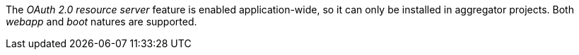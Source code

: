 
:fragment:

The _OAuth 2.0 resource server_ feature is enabled application-wide, so it can only be installed in aggregator projects. Both _webapp_ and _boot_ natures are supported.
